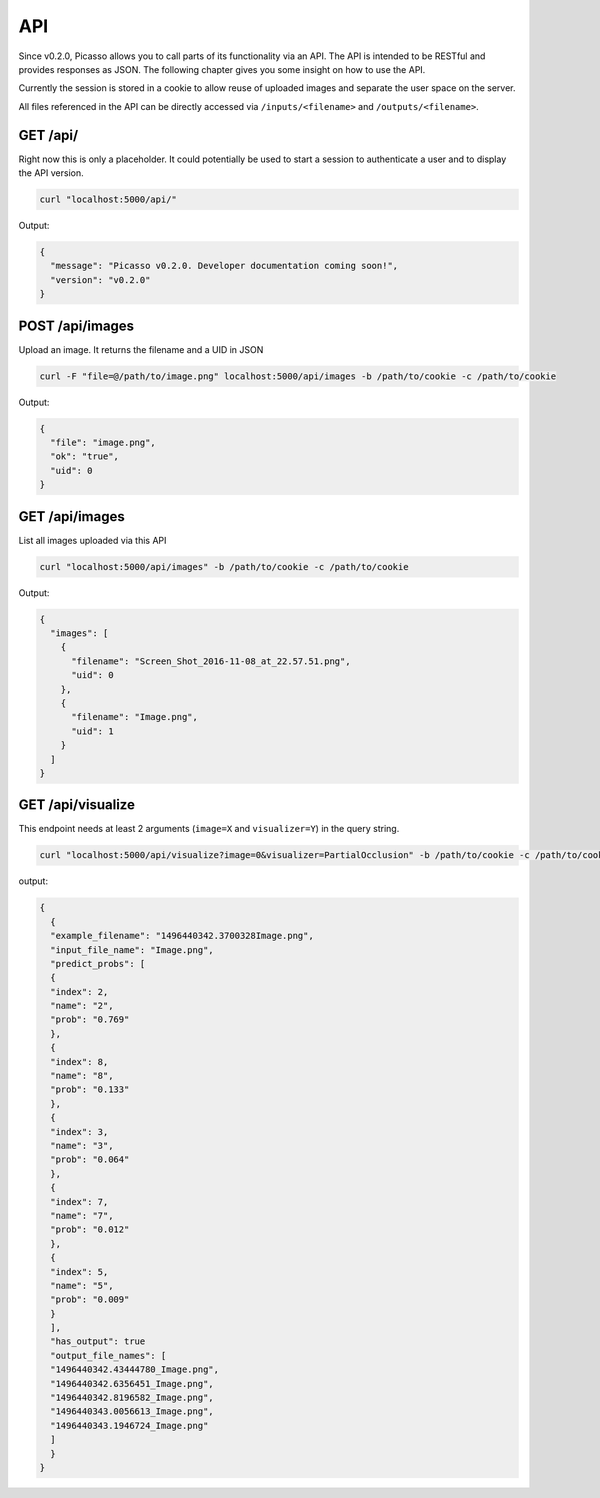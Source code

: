 ========
API
========
Since v0.2.0, Picasso allows you to call parts of its functionality via an API. The API is intended to be RESTful and provides responses as JSON. The following chapter gives you some insight on how to use the API.

Currently the session is stored in a cookie to allow reuse of uploaded images and separate the user space on the server.

All files referenced in the API can be directly accessed via ``/inputs/<filename>`` and ``/outputs/<filename>``.


GET /api/
#########

Right now this is only a placeholder. It could potentially be used to start a session to authenticate a user and to display the API version.

.. code-block:: bash

  curl "localhost:5000/api/"

Output:

.. code-block:: json

  {
    "message": "Picasso v0.2.0. Developer documentation coming soon!",
    "version": "v0.2.0"
  }




POST /api/images
################

Upload an image. It returns the filename and a UID in JSON

.. code-block:: bash

  curl -F "file=@/path/to/image.png" localhost:5000/api/images -b /path/to/cookie -c /path/to/cookie

Output:

.. code-block:: json

  {
    "file": "image.png",
    "ok": "true",
    "uid": 0
  }




GET /api/images
###############
List all images uploaded via this API

.. code-block:: bash

  curl "localhost:5000/api/images" -b /path/to/cookie -c /path/to/cookie

Output:

.. code-block:: json

  {
    "images": [
      {
        "filename": "Screen_Shot_2016-11-08_at_22.57.51.png",
        "uid": 0
      },
      {
        "filename": "Image.png",
        "uid": 1
      }
    ]
  }




GET /api/visualize
###################

This endpoint needs at least 2 arguments (``image=X`` and ``visualizer=Y``) in the query string.

.. code-block:: bash

  curl "localhost:5000/api/visualize?image=0&visualizer=PartialOcclusion" -b /path/to/cookie -c /path/to/cookie

output:

.. code-block:: json

  {
    {
    "example_filename": "1496440342.3700328Image.png",
    "input_file_name": "Image.png",
    "predict_probs": [
    {
    "index": 2,
    "name": "2",
    "prob": "0.769"
    },
    {
    "index": 8,
    "name": "8",
    "prob": "0.133"
    },
    {
    "index": 3,
    "name": "3",
    "prob": "0.064"
    },
    {
    "index": 7,
    "name": "7",
    "prob": "0.012"
    },
    {
    "index": 5,
    "name": "5",
    "prob": "0.009"
    }
    ],
    "has_output": true
    "output_file_names": [
    "1496440342.43444780_Image.png",
    "1496440342.6356451_Image.png",
    "1496440342.8196582_Image.png",
    "1496440343.0056613_Image.png",
    "1496440343.1946724_Image.png"
    ]
    }
  }
